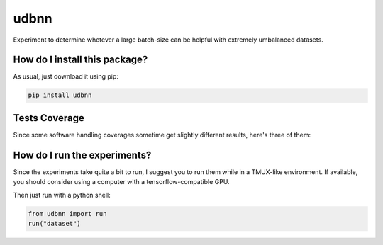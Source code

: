 udbnn
=========================================================================================
|travis| |sonar_quality| |sonar_maintainability| |codacy| |code_climate_maintainability| |pip| |downloads|

Experiment to determine whetever a large batch-size can be helpful with extremely umbalanced datasets.

How do I install this package?
----------------------------------------------
As usual, just download it using pip:

.. code:: shell

    pip install udbnn

Tests Coverage
----------------------------------------------
Since some software handling coverages sometime get slightly different results, here's three of them:

|coveralls| |sonar_coverage| |code_climate_coverage|

How do I run the experiments?
--------------------------------
Since the experiments take quite a bit to run, I suggest you to run them while in a TMUX-like environment. If available, you should consider using a computer with a tensorflow-compatible GPU.

Then just run with a python shell:

.. code:: python

   from udbnn import run
   run("dataset")

.. |travis| image:: https://travis-ci.org/LucaCappelletti94/udbnn.png
   :target: https://travis-ci.org/LucaCappelletti94/udbnn
   :alt: Travis CI build

.. |sonar_quality| image:: https://sonarcloud.io/api/project_badges/measure?project=LucaCappelletti94_udbnn&metric=alert_status
    :target: https://sonarcloud.io/dashboard/index/LucaCappelletti94_udbnn
    :alt: SonarCloud Quality

.. |sonar_maintainability| image:: https://sonarcloud.io/api/project_badges/measure?project=LucaCappelletti94_udbnn&metric=sqale_rating
    :target: https://sonarcloud.io/dashboard/index/LucaCappelletti94_udbnn
    :alt: SonarCloud Maintainability

.. |sonar_coverage| image:: https://sonarcloud.io/api/project_badges/measure?project=LucaCappelletti94_udbnn&metric=coverage
    :target: https://sonarcloud.io/dashboard/index/LucaCappelletti94_udbnn
    :alt: SonarCloud Coverage

.. |coveralls| image:: https://coveralls.io/repos/github/LucaCappelletti94/udbnn/badge.svg?branch=master
    :target: https://coveralls.io/github/LucaCappelletti94/udbnn?branch=master
    :alt: Coveralls Coverage

.. |pip| image:: https://badge.fury.io/py/udbnn.svg
    :target: https://badge.fury.io/py/udbnn
    :alt: Pypi project

.. |downloads| image:: https://pepy.tech/badge/udbnn
    :target: https://pepy.tech/badge/udbnn
    :alt: Pypi total project downloads 

.. |codacy|  image:: https://api.codacy.com/project/badge/Grade/9768b69bfd1f45968d652d3be1485e61
    :target: https://www.codacy.com/app/LucaCappelletti94/udbnn?utm_source=github.com&amp;utm_medium=referral&amp;utm_content=LucaCappelletti94/udbnn&amp;utm_campaign=Badge_Grade
    :alt: Codacy Maintainability

.. |code_climate_maintainability| image:: https://api.codeclimate.com/v1/badges/109572a7da55a939e097/maintainability
    :target: https://codeclimate.com/github/LucaCappelletti94/udbnn/maintainability
    :alt: Maintainability

.. |code_climate_coverage| image:: https://api.codeclimate.com/v1/badges/109572a7da55a939e097/test_coverage
    :target: https://codeclimate.com/github/LucaCappelletti94/udbnn/test_coverage
    :alt: Code Climate Coverate